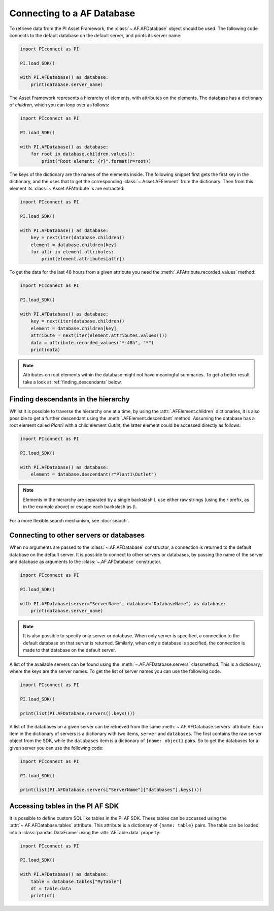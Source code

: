 ###########################
Connecting to a AF Database
###########################

To retrieve data from the PI Asset Framework, the :class:`~.AF.AFDatabase` object
should be used. The following code connects to the default database on the
default server, and prints its server name:

.. code-block:: python

    import PIconnect as PI

    PI.load_SDK()

    with PI.AFDatabase() as database:
        print(database.server_name)

The Asset Framework represents a hierarchy of elements, with attributes on the
elements. The database has a dictionary of `children`, which you can loop over
as follows:

.. code-block:: python

    import PIconnect as PI

    PI.load_SDK()

    with PI.AFDatabase() as database:
        for root in database.children.values():
            print("Root element: {r}".format(r=root))

The keys of the dictionary are the names of the elements inside. The following
snippet first gets the first key in the dictionary, and the uses that to get
the corresponding :class:`~.Asset.AFElement` from the dictionary. Then from this
element its :class:`~.Asset.AFAttribute`'s are extracted:

.. code-block:: python

    import PIconnect as PI

    PI.load_SDK()

    with PI.AFDatabase() as database:
        key = next(iter(database.children))
        element = database.children[key]
        for attr in element.attributes:
            print(element.attributes[attr])

To get the data for the last 48 hours from a given attribute you need the
:meth:`.AFAttribute.recorded_values` method:

.. code-block:: python

    import PIconnect as PI

    PI.load_SDK()

    with PI.AFDatabase() as database:
        key = next(iter(database.children))
        element = database.children[key]
        attribute = next(iter(element.attributes.values()))
        data = attribute.recorded_values("*-48h", "*")
        print(data)

.. note:: Attributes on root elements within the database might not have
          meaningful summaries. To get a better result take a look at
          :ref:`finding_descendants` below.

.. _finding_descendants:


************************************
Finding descendants in the hierarchy
************************************

Whilst it is possible to traverse the hierarchy one at a time, by using the
:attr:`.AFElement.children` dictionaries, it is also possible to get a
further descendant using the :meth:`.AFElement.descendant` method. Assuming
the database has a root element called `Plant1` with a child element `Outlet`,
the latter element could be accessed directly as follows:

.. code-block:: python

    import PIconnect as PI

    PI.load_SDK()

    with PI.AFDatabase() as database:
        element = database.descendant(r"Plant1\Outlet")

.. note:: Elements in the hierarchy are separated by a single backslash `\\`,
          use either raw strings (using the `r` prefix, as in the example
          above) or escape each backslash as `\\\\`.

For a more flexible search mechanism, see :doc:`search`.

.. _connect_piaf_database:

****************************************
Connecting to other servers or databases
****************************************

When no arguments are passed to the :class:`~.AF.AFDatabase` constructor, a
connection is returned to the default database on the default server. It is
possible to connect to other servers or databases, by passing the name of the
server and database as arguments to the :class:`~.AF.AFDatabase` constructor.

.. code-block:: python

    import PIconnect as PI

    PI.load_SDK()

    with PI.AFDatabase(server="ServerName", database="DatabaseName") as database:
        print(database.server_name)

.. note::
    It is also possible to specify only server or database. When only server is
    specified, a connection to the default database on that server is returned.
    Similarly, when only a database is specified, the connection is made to that
    database on the default server.

A list of the available servers can be found using the
:meth:`~.AF.AFDatabase.servers` classmethod. This is a dictionary, where the keys
are the server names. To get the list of server names you can use the following
code.

.. code-block:: python

    import PIconnect as PI

    PI.load_SDK()

    print(list(PI.AFDatabase.servers().keys()))

A list of the databases on a given server can be retrieved from the same
:meth:`~.AF.AFDatabase.servers` attribute. Each item in the dictionary of servers
is a dictionary with two items, ``server`` and ``databases``. The first contains
the raw server object from the SDK, while the ``databases`` item is a dictionary
of ``{name: object}`` pairs. So to get the databases for a given server you can
use the following code:

.. code-block:: python

    import PIconnect as PI

    PI.load_SDK()

    print(list(PI.AFDatabase.servers["ServerName"]["databases"].keys()))


.. _piaf_tables:

*********************************
Accessing tables in the PI AF SDK
*********************************

It is possible to define custom SQL like tables in the PI AF SDK.
These tables can be accessed using the :attr:`~.AF.AFDatabase.tables` attribute.
This attribute is a dictionary of ``{name: table}`` pairs. The table can be
loaded into a :class:`pandas.DataFrame` using the :attr:`AFTable.data` property:

.. code-block:: python

    import PIconnect as PI

    PI.load_SDK()

    with PI.AFDatabase() as database:
        table = database.tables["MyTable"]
        df = table.data
        print(df)
